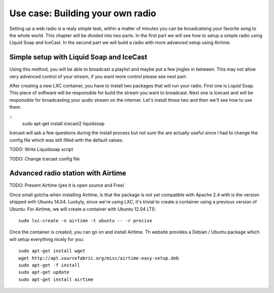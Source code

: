 Use case: Building your own radio
=================================

Setting up a web radio is a realy simple task, within a matter of minutes
you can be broadcatsing your favorite song to the whole world. This
chapter will be divided into two parts. In the first part we will see how
to setup a simple radio using Liquid Soap and IceCast. In the second part
we will build a radio with more advanced setup using Airtime.

Simple setup with Liquid Soap and IceCast
-----------------------------------------

Using this method, you will be able to broadcast a playlist and maybe put
a few jingles in between. This may not allow very advenced control of your
stream, if you want more control please see next part.

After creating a new LXC container, you have to install two packages that
will run your radio. First one is Liquid Soap. This piece of software will
be responsible for build the stream you want to broadcast. Next one is
Icecast and will be responsible for broadcasting your audio stream on the
internet. Let's install those two and then we'll see how to use them.

::
    sudo apt-get install icecast2 liquidsoap

Icecast will ask a few questions during the install process but not sure
the are actually useful since I had to change the config file which was
still filled with the default values.

TODO: Write Liquidsoap script

TODO: Change Icecast config file

Advanced radio station with Airtime
-----------------------------------

TODO: Present Airtime (yes it is open source and Free)

Once small gotcha when installing Airtime, is that the package is not yet
compatible with Apache 2.4 with is the version shipped with Ubuntu 14.04.
Luckyly, since we're using LXC, it's trivial to create a container using a
previous version of Ubuntu. For Airtime, we will create a container with
Ubuntu 12.04 LTS::

    sudo lxc-create -n airtime -t ubuntu -- -r precise

Once the container is created, you can go on and install Airtime. Th
website provides a Debian / Ubuntu package which will setup everything
nicely for you::

    sudo apt-get install wget
    wget http://apt.sourcefabric.org/misc/airtime-easy-setup.deb
    sudo apt-get -f install
    sudo apt-get update
    sudo apt-get install airtime



